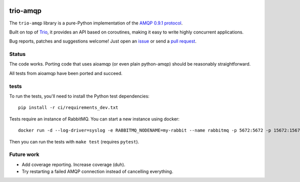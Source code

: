 .. image:: https://img.shields.io/badge/chat-join%20now-blue.svg
   :target: https://gitter.im/python-trio/general
   :alt: Join chatroom

.. image:: https://img.shields.io/badge/docs-read%20now-blue.svg
   :target: https://trio-amqp.readthedocs.io/en/latest/?badge=latest
   :alt: Documentation Status

.. image:: https://travis-ci.org/python-trio/trio-amqp.svg?branch=master
   :target: https://travis-ci.org/python-trio/trio-amqp
   :alt: Automated test status

.. image:: https://codecov.io/gh/python-trio/trio-amqp/branch/master/graph/badge.svg
   :target: https://codecov.io/gh/python-trio/trio-amqp
   :alt: Test coverage

trio-amqp
=========

The ``trio-amqp`` library is a pure-Python implementation of the `AMQP 0.9.1 protocol`_.

Built on top of Trio_, it provides an API based on coroutines, making it easy to write highly concurrent applications.

Bug reports, patches and suggestions welcome! Just open an issue_ or send a `pull request`_.

Status
------

The code works. Porting code that uses aioamqp (or even plain
python-amqp) should be reasonably straightforward.

All tests from aioamqp have been ported and succeed.


tests
-----

To run the tests, you'll need to install the Python test dependencies::

    pip install -r ci/requirements_dev.txt

Tests require an instance of RabbitMQ. You can start a new instance using docker::

     docker run -d --log-driver=syslog -e RABBITMQ_NODENAME=my-rabbit --name rabbitmq -p 5672:5672 -p 15672:15672 rabbitmq:3-management

Then you can run the tests with ``make test`` (requires ``pytest``).


Future work
-----------

* Add coverage reporting. Increase coverage (duh).

* Try restarting a failed AMQP connection instead of cancelling everything.

.. _AMQP 0.9.1 protocol: https://www.rabbitmq.com/amqp-0-9-1-quickref.html
.. _Trio: https://github.com/python-trio/trio
.. _issue: https://github.com/python-trio/trio-amqp/issues/new
.. _pull request: https://github.com/python-trio/trio-amqp/compare/
